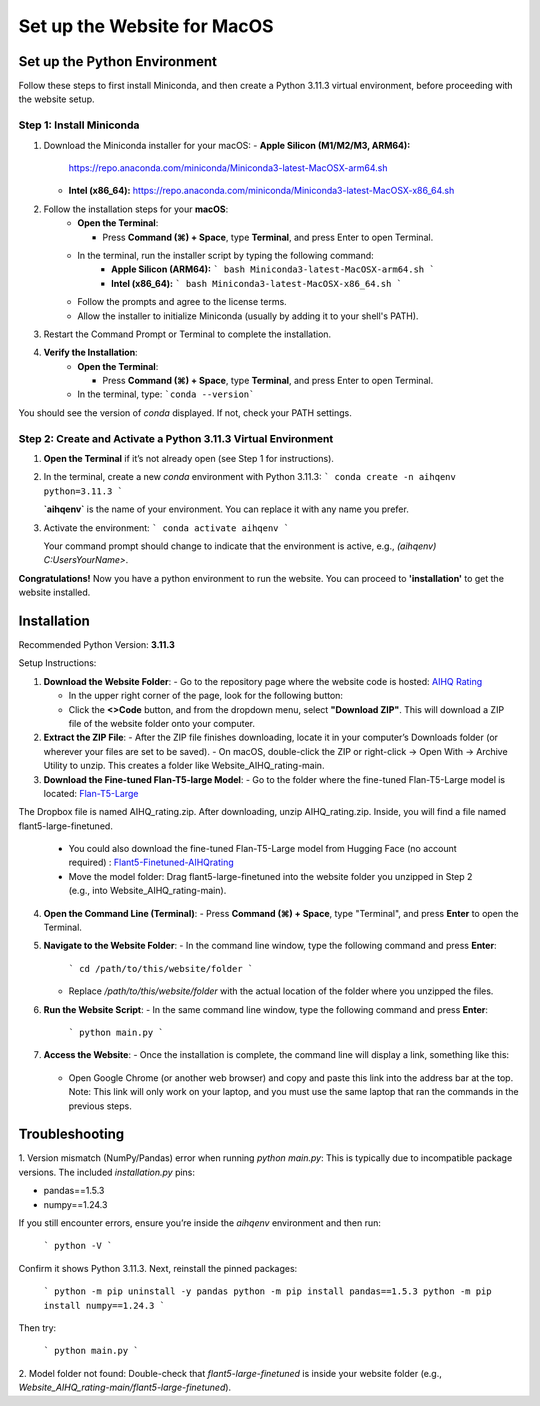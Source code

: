 Set up the Website for MacOS
============================

Set up the Python Environment
-----------------------------

Follow these steps to first install Miniconda, and then create a Python 3.11.3 virtual environment, before proceeding with the website setup.

Step 1: Install Miniconda
~~~~~~~~~~~~~~~~~~~~~~~~~

1. Download the Miniconda installer for your macOS:
   - **Apple Silicon (M1/M2/M3, ARM64):**  
     https://repo.anaconda.com/miniconda/Miniconda3-latest-MacOSX-arm64.sh
   - **Intel (x86_64):**  
     https://repo.anaconda.com/miniconda/Miniconda3-latest-MacOSX-x86_64.sh


2. Follow the installation steps for your **macOS**:
     - **Open the Terminal**:

       - Press **Command (⌘) + Space**, type **Terminal**, and press Enter to open Terminal.

     - In the terminal, run the installer script by typing the following command:  
        - **Apple Silicon (ARM64):**
          ```
          bash Miniconda3-latest-MacOSX-arm64.sh
          ```
        - **Intel (x86_64):**
          ```
          bash Miniconda3-latest-MacOSX-x86_64.sh
          ```

     - Follow the prompts and agree to the license terms.
     - Allow the installer to initialize Miniconda (usually by adding it to your shell's PATH).


3. Restart the Command Prompt or Terminal to complete the installation.


4. **Verify the Installation**:
      - **Open the Terminal**:
   
        - Press **Command (⌘) + Space**, type **Terminal**, and press Enter to open Terminal.
   
      - In the terminal, type:
        ```conda --version```

You should see the version of `conda` displayed. If not, check your PATH settings.


Step 2: Create and Activate a Python 3.11.3 Virtual Environment
~~~~~~~~~~~~~~~~~~~~~~~~~~~~~~~~~~~~~~~~~~~~~~~~~~~~~~~~~~~~~~~

1. **Open the Terminal** if it’s not already open (see Step 1 for instructions).


2. In the terminal, create a new `conda` environment with Python 3.11.3:
   ```
   conda create -n aihqenv python=3.11.3
   ```

   **`aihqenv`** is the name of your environment. You can replace it with any name you prefer.


3. Activate the environment:
   ```
   conda activate aihqenv
   ```

   Your command prompt should change to indicate that the environment is active, e.g., `(aihqenv) C:\Users\YourName>`.


**Congratulations!** Now you have a python environment to run the website. You can proceed to **'installation'** to get the website installed. 


Installation
-----------------------------

Recommended Python Version: **3.11.3**

Setup Instructions:

1. **Download the Website Folder**:
   - Go to the repository page where the website code is hosted: `AIHQ Rating <https://github.com/lyulouisa/Website_AIHQ_rating.git>`__

   - In the upper right corner of the page, look for the following button:

     .. raw:: html

        <span style="background-color:#d4edda; padding: 4px; font-weight: bold;">&lt;&gt;Code</span>

   - Click the **<>Code** button, and from the dropdown menu, select **"Download ZIP"**. This will download a ZIP file of the website folder onto your computer.


2. **Extract the ZIP File**:
   - After the ZIP file finishes downloading, locate it in your computer’s Downloads folder (or wherever your files are set to be saved).
   - On macOS, double-click the ZIP or right-click → Open With → Archive Utility to unzip. This creates a folder like Website_AIHQ_rating-main.


3. **Download the Fine-tuned Flan-T5-large Model**:
   - Go to the folder where the fine-tuned Flan-T5-Large model is located: `Flan-T5-Large <https://www.dropbox.com/scl/fi/8knvlq83r9j031axqiqq7/AIHQ_rating.zip?rlkey=y67szv1n77j0y2qfi7a2q7n3q&e=1&st=2s9qaj9g&dl=0>`__
The Dropbox file is named AIHQ_rating.zip. After downloading, unzip AIHQ_rating.zip. Inside, you will find a file named flant5-large-finetuned.

   - You could also download the fine-tuned Flan-T5-Large model from Hugging Face (no account required) : `Flant5-Finetuned-AIHQrating <https://huggingface.co/lyulouisaa/flant5-finetuned-aihqrating>`__
   - Move the model folder: Drag flant5-large-finetuned into the website folder you unzipped in Step 2 (e.g., into Website_AIHQ_rating-main).


4. **Open the Command Line (Terminal)**:
   - Press **Command (⌘) + Space**, type "Terminal", and press **Enter** to open the Terminal.


5. **Navigate to the Website Folder**:
   - In the command line window, type the following command and press **Enter**:
   
     ```
     cd /path/to/this/website/folder
     ```

   - Replace `/path/to/this/website/folder` with the actual location of the folder where you unzipped the files.


6. **Run the Website Script**:
   - In the same command line window, type the following command and press **Enter**:
   
     ```
     python main.py
     ```


7. **Access the Website**:
   - Once the installation is complete, the command line will display a link, something like this:

     .. raw:: html

        <div style="text-align: center;">
            <a href="http://127.0.0.1:5005" style="color: red; text-decoration: underline; font-style: normal;">http://127.0.0.1:5005</a>
        </div>

   - Open Google Chrome (or another web browser) and copy and paste this link into the address bar at the top. Note: This link will only work on your laptop, and you must use the same laptop that ran the commands in the previous steps.


Troubleshooting
---------------

1. Version mismatch (NumPy/Pandas) error when running `python main.py`:
This is typically due to incompatible package versions. The included `installation.py` pins:

- pandas==1.5.3
- numpy==1.24.3

If you still encounter errors, ensure you’re inside the `aihqenv` environment and then run:

     ```
     python -V
     ```

Confirm it shows Python 3.11.3. Next, reinstall the pinned packages:

     ```
     python -m pip uninstall -y pandas
     python -m pip install pandas==1.5.3
     python -m pip install numpy==1.24.3
     ```
Then try:

     ```
     python main.py
     ```

2. Model folder not found:
Double-check that `flant5-large-finetuned` is inside your website folder (e.g., `Website_AIHQ_rating-main/flant5-large-finetuned`).
